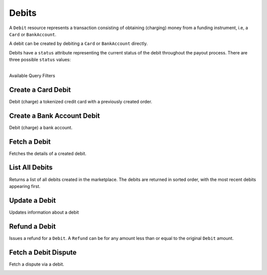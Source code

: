 .. _debits:

Debits
======

A ``Debit`` resource represents a transaction consisting of obtaining
(charging) money from a funding instrument, i.e, a ``Card`` or ``BankAccount``.

A debit can be created by debiting a ``Card`` or ``BankAccount`` directly.

Debits have a ``status`` attribute representing the current status of the debit
throughout the payout process. There are three possible ``status`` values:

.. cssclass:: dl-horizontal dl-params dl-param-values dd-noindent dd-marginbottom

  ``pending``
    As soon as the debit is created through the API, the status shows
    as ``pending``. This indicates that Balanced received the information for the
    debit and will begin processing. The ACH network itself processes transactions
    in a batch format. Batch submissions are processed at 3:30 PM Pacific Time on business days.
    If the debit is created after 3:30 PM Pacific Time, it will not be submitted for processing
    until **3:30 PM Pacific Time the next business day**.
  ``succeeded``
    After 3-4 days, the status will change to ``succeeded`` and the funds will be
    available in escrow.
  ``failed``
    After 3-4 days, the status will change to ``failed`` if the transaction was
    not successful due to a problem such as an incorrect bank account number
    or insufficient funds.

|

.. container:: header3

  Available Query Filters

.. cssclass:: dl-horizontal dl-params filters

  .. dcode:: query Debits


.. _debits.debit-card:

Create a Card Debit
----------------------

Debit (charge) a tokenized credit card with a previously created order.

.. cssclass:: dl-horizontal dl-params

  .. dcode:: form debits.create

.. container:: code-white

  .. dcode:: scenario debit_order


.. _debits.debit-bank-account:

Create a Bank Account Debit
----------------------------

Debit (charge) a bank account.

.. note::
  :header_class: alert alert-tab-yellow
  :body_class: alert alert-yellow
  
  A bank account must be verified with micro deposits before it can be debited. See :ref:`bank-account-verifications`.

.. cssclass:: dl-horizontal dl-params

   .. dcode:: form debits.create

.. container:: code-white

   .. dcode:: scenario bank_account_debit


Fetch a Debit
----------------

Fetches the details of a created debit.

.. container:: code-white

  .. dcode:: scenario debit_show


List All Debits
---------------

Returns a list of all debits created in the marketplace. The debits are returned
in sorted order, with the most recent debits appearing first.

.. cssclass:: dl-horizontal dl-params

  ``limit``
      *optional* integer. Defaults to ``10``.

  ``offset``
      *optional* integer. Defaults to ``0``.

.. container:: code-white

  .. dcode:: scenario debit_list


Update a Debit
--------------

Updates information about a debit

.. cssclass:: dl-horizontal dl-params

  .. dcode:: form debits.update

.. container:: code-white

  .. dcode:: scenario debit_update


Refund a Debit
----------------

Issues a refund for a ``Debit``. A ``Refund`` can be for any amount less than or
equal to the original ``Debit`` amount.

.. cssclass:: dl-horizontal dl-params

  .. dcode:: form refunds.create

.. container:: code-white

  .. dcode:: scenario refund_create


Fetch a Debit Dispute
-------------------------

Fetch a dispute via a debit.

.. container:: code-white

  .. dcode:: scenario debit_dispute_show